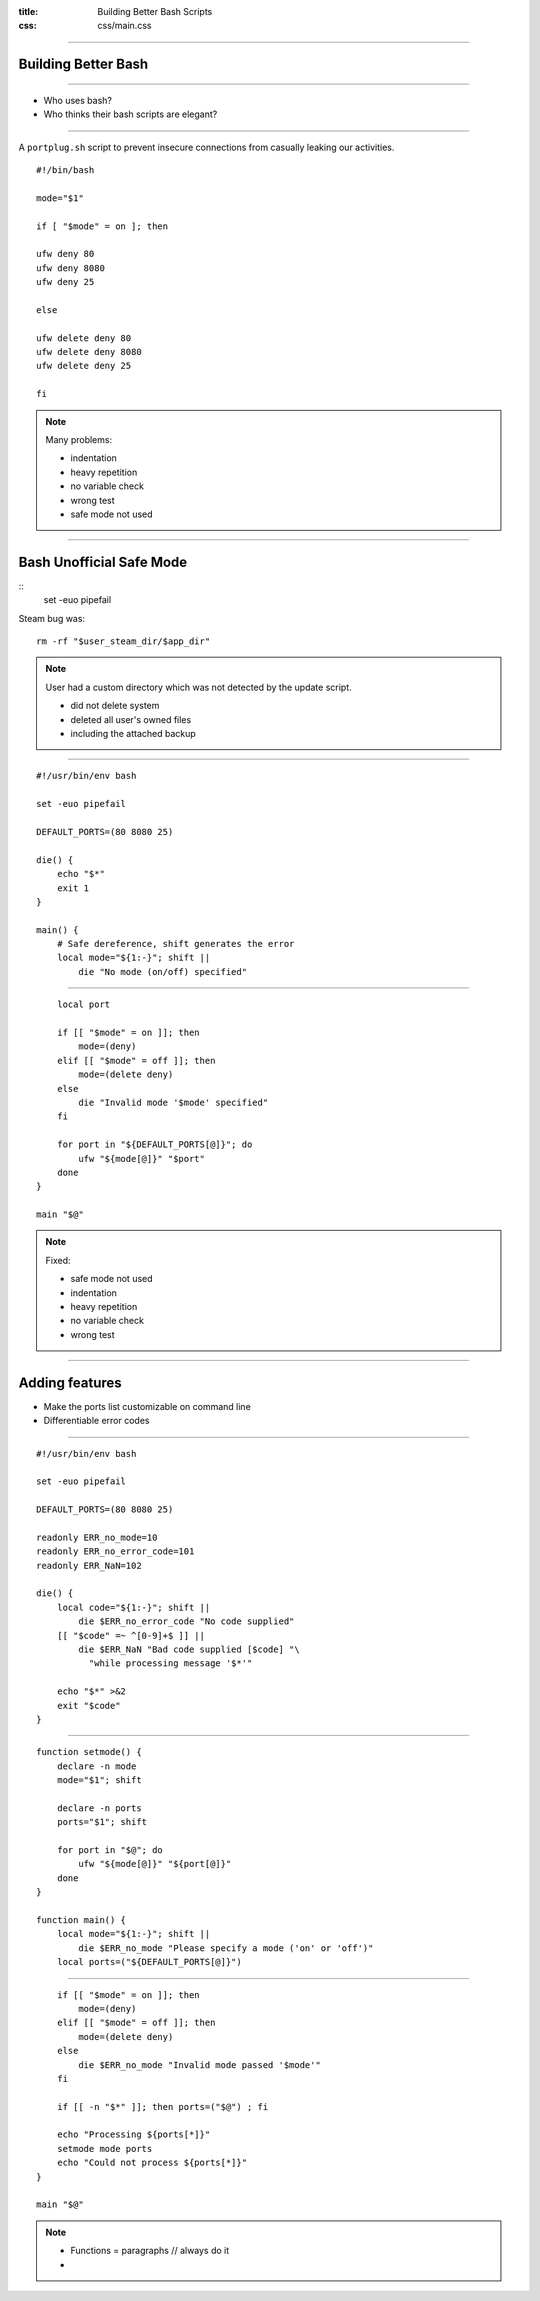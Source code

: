 :title: Building Better Bash Scripts
:css: css/main.css

=====

Building Better Bash
====================

=====

* Who uses bash?
* Who thinks their bash scripts are elegant?

=====

A ``portplug.sh`` script to prevent insecure connections from casually leaking our activities.

::

    #!/bin/bash

    mode="$1"

    if [ "$mode" = on ]; then

    ufw deny 80
    ufw deny 8080
    ufw deny 25

    else

    ufw delete deny 80
    ufw delete deny 8080
    ufw delete deny 25

    fi

.. note::

    Many problems:

    * indentation
    * heavy repetition
    * no variable check
    * wrong test
    * safe mode not used

=====

Bash Unofficial Safe Mode
=========================

::
    set -euo pipefail

Steam bug was:

::

    rm -rf "$user_steam_dir/$app_dir"

.. note::

    User had a custom directory which was not detected by the update script.

    * did not delete system
    * deleted all user's owned files
    * including the attached backup

=====

::

    #!/usr/bin/env bash

    set -euo pipefail

    DEFAULT_PORTS=(80 8080 25)

    die() {
        echo "$*"
        exit 1
    }

    main() {
        # Safe dereference, shift generates the error
        local mode="${1:-}"; shift ||
            die "No mode (on/off) specified"


=====

::

      local port                                          
                                                          
      if [[ "$mode" = on ]]; then                         
          mode=(deny)                                     
      elif [[ "$mode" = off ]]; then                      
          mode=(delete deny)                              
      else                                                
          die "Invalid mode '$mode' specified"             
      fi                                                  
                                                          
      for port in "${DEFAULT_PORTS[@]}"; do               
          ufw "${mode[@]}" "$port"                        
      done                                                 
  }                                                        
                                                          
  main "$@"                                               


.. note::

    Fixed:

    * safe mode not used
    * indentation
    * heavy repetition
    * no variable check
    * wrong test

=====

Adding features
===============

* Make the ports list customizable on command line
* Differentiable error codes

=====

::

    #!/usr/bin/env bash

    set -euo pipefail

    DEFAULT_PORTS=(80 8080 25)

    readonly ERR_no_mode=10
    readonly ERR_no_error_code=101
    readonly ERR_NaN=102

    die() {
        local code="${1:-}"; shift ||
            die $ERR_no_error_code "No code supplied"
        [[ "$code" =~ ^[0-9]+$ ]] ||
            die $ERR_NaN "Bad code supplied [$code] "\
              "while processing message '$*'"

        echo "$*" >&2
        exit "$code"
    }

=====

::

    function setmode() {
        declare -n mode
        mode="$1"; shift

        declare -n ports
        ports="$1"; shift

        for port in "$@"; do
            ufw "${mode[@]}" "${port[@]}"
        done
    }

    function main() {
        local mode="${1:-}"; shift ||
            die $ERR_no_mode "Please specify a mode ('on' or 'off')"
        local ports=("${DEFAULT_PORTS[@]}")

=====

::

        if [[ "$mode" = on ]]; then
            mode=(deny)
        elif [[ "$mode" = off ]]; then
            mode=(delete deny)
        else
            die $ERR_no_mode "Invalid mode passed '$mode'"
        fi

        if [[ -n "$*" ]]; then ports=("$@") ; fi

        echo "Processing ${ports[*]}"
        setmode mode ports
        echo "Could not process ${ports[*]}"
    }

    main "$@"

.. note::

    * Functions = paragraphs // always do it
    * 
